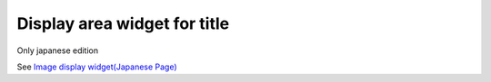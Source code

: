 =================================
Display area widget for title
=================================

Only japanese edition

See `Image display widget(Japanese Page) <https://nablarch.github.io/docs/LATEST/doc/development_tools/ui_dev/doc/reference_jsp_widgets/box_title.html>`_



